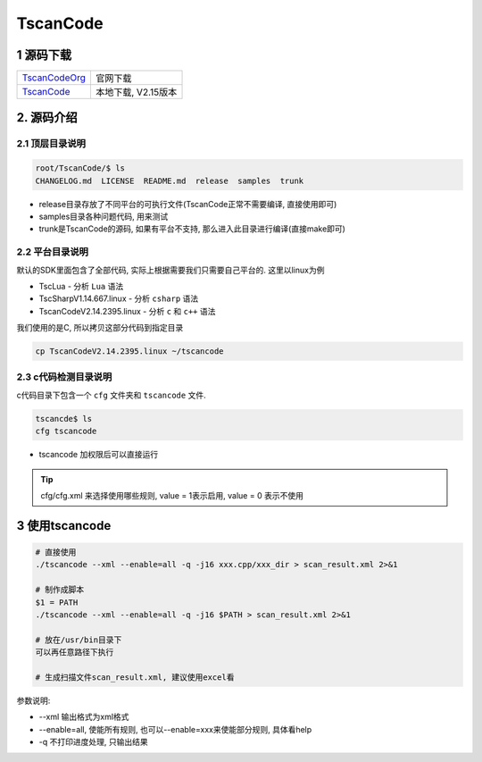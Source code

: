 TscanCode
=========

1 源码下载
----------

============= ===============================
TscanCodeOrg_ 官网下载
TscanCode_    本地下载, V2.15版本
============= ===============================

.. _TscanCodeOrg: https://github.com/Tencent/TscanCode
.. _TscanCode: http://120.48.82.24:21000/class_it/linux/app/debug/TscanCode.tar.gz

2. 源码介绍
-----------

2.1 顶层目录说明
****************

.. code:: bash
   
   root/TscanCode/$ ls
   CHANGELOG.md  LICENSE  README.md  release  samples  trunk

* release目录存放了不同平台的可执行文件(TscanCode正常不需要编译, 直接使用即可)
* samples目录各种问题代码, 用来测试
* trunk是TscanCode的源码, 如果有平台不支持, 那么进入此目录进行编译(直接make即可)

2.2 平台目录说明
****************

默认的SDK里面包含了全部代码, 实际上根据需要我们只需要自己平台的. 这里以linux为例

* TscLua - 分析 ``Lua`` 语法
* TscSharpV1.14.667.linux - 分析 ``csharp`` 语法
* TscanCodeV2.14.2395.linux - 分析 ``c`` 和 ``c++`` 语法

我们使用的是C, 所以拷贝这部分代码到指定目录

.. code:: bash

   cp TscanCodeV2.14.2395.linux ~/tscancode

2.3 c代码检测目录说明
*********************

c代码目录下包含一个 ``cfg`` 文件夹和 ``tscancode`` 文件. 

.. code:: shell

   tscancde$ ls
   cfg tscancode

* tscancode 加权限后可以直接运行

.. tip::

   cfg/cfg.xml 来选择使用哪些规则, value = 1表示启用, value = 0 表示不使用

3 使用tscancode
---------------

.. code:: c

   # 直接使用
   ./tscancode --xml --enable=all -q -j16 xxx.cpp/xxx_dir > scan_result.xml 2>&1

   # 制作成脚本
   $1 = PATH
   ./tscancode --xml --enable=all -q -j16 $PATH > scan_result.xml 2>&1

   # 放在/usr/bin目录下
   可以再任意路径下执行

   # 生成扫描文件scan_result.xml, 建议使用excel看
 
参数说明:

* --xml 输出格式为xml格式
* --enable=all, 使能所有规则, 也可以--enable=xxx来使能部分规则, 具体看help
* -q 不打印进度处理, 只输出结果

